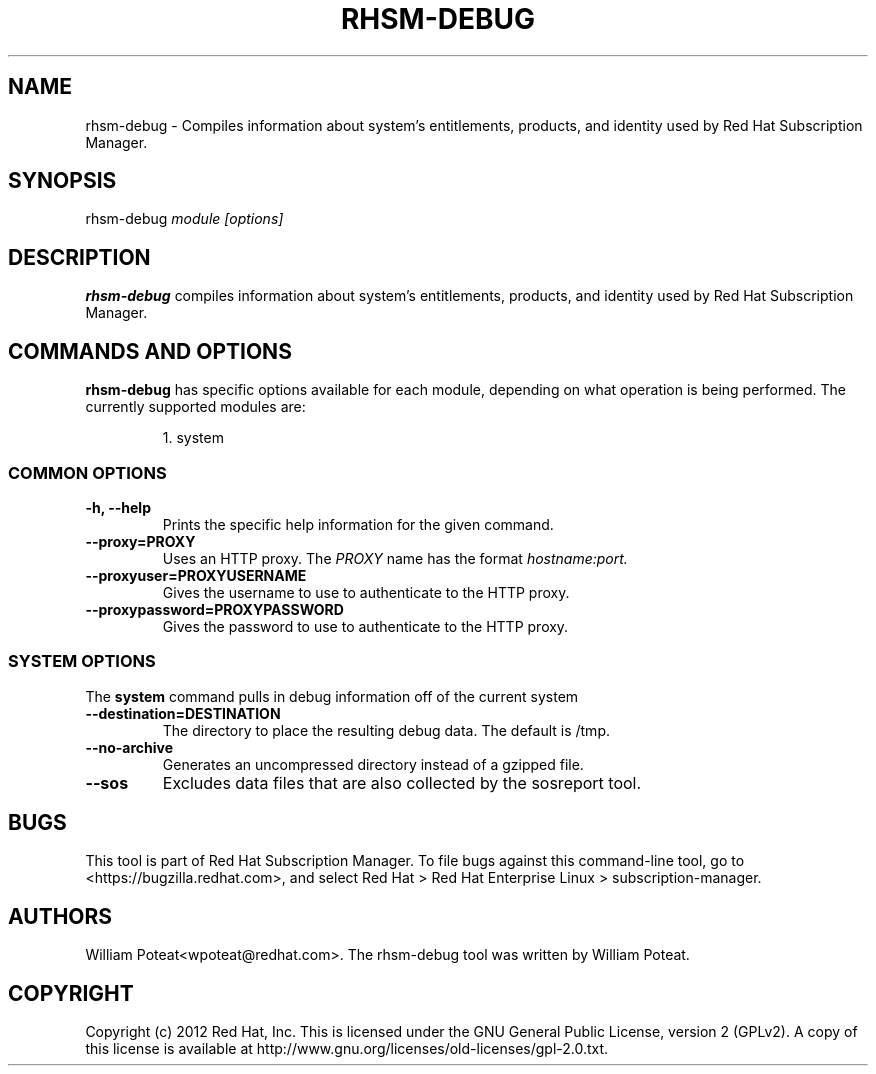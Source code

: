 .TH RHSM-DEBUG 8 "" "" "RHSM Debug Tool"
.SH NAME
rhsm-debug \- Compiles information about system's entitlements, products, and identity used by Red Hat Subscription Manager.

.SH SYNOPSIS
rhsm-debug
.I module [options]

.SH DESCRIPTION
.B rhsm-debug
compiles information about system's entitlements, products, and identity used by Red Hat Subscription Manager.

.PP

.SH COMMANDS AND OPTIONS
.B rhsm-debug
has specific options available for each module, depending on what operation is being performed. The currently supported modules are:

.IP
1. system


.SS COMMON OPTIONS
.TP
.B -h, --help
Prints the specific help information for the given command.

.TP
.B --proxy=PROXY
Uses an HTTP proxy. The
.I PROXY
name has the format
.I hostname:port.


.TP
.B --proxyuser=PROXYUSERNAME
Gives the username to use to authenticate to the HTTP proxy.

.TP
.B --proxypassword=PROXYPASSWORD
Gives the password to use to authenticate to the HTTP proxy.


.SS SYSTEM OPTIONS
The
.B system
command pulls in debug information off of the current system

.TP
.B --destination=DESTINATION
The directory to place the resulting debug data. The default is /tmp.

.TP
.B --no-archive
Generates an uncompressed directory instead of a gzipped file.

.TP
.B --sos
Excludes data files that are also collected by the sosreport tool.

.SH BUGS
This tool is part of Red Hat Subscription Manager. To file bugs against this command-line tool, go to <https://bugzilla.redhat.com>, and select Red Hat > Red Hat Enterprise Linux > subscription-manager.


.SH AUTHORS
William Poteat<wpoteat@redhat.com>. The rhsm-debug tool was written by William Poteat.

.SH COPYRIGHT
Copyright (c) 2012 Red Hat, Inc. This is licensed under the GNU General Public License, version 2 (GPLv2). A copy of this license is available at http://www.gnu.org/licenses/old-licenses/gpl-2.0.txt.
